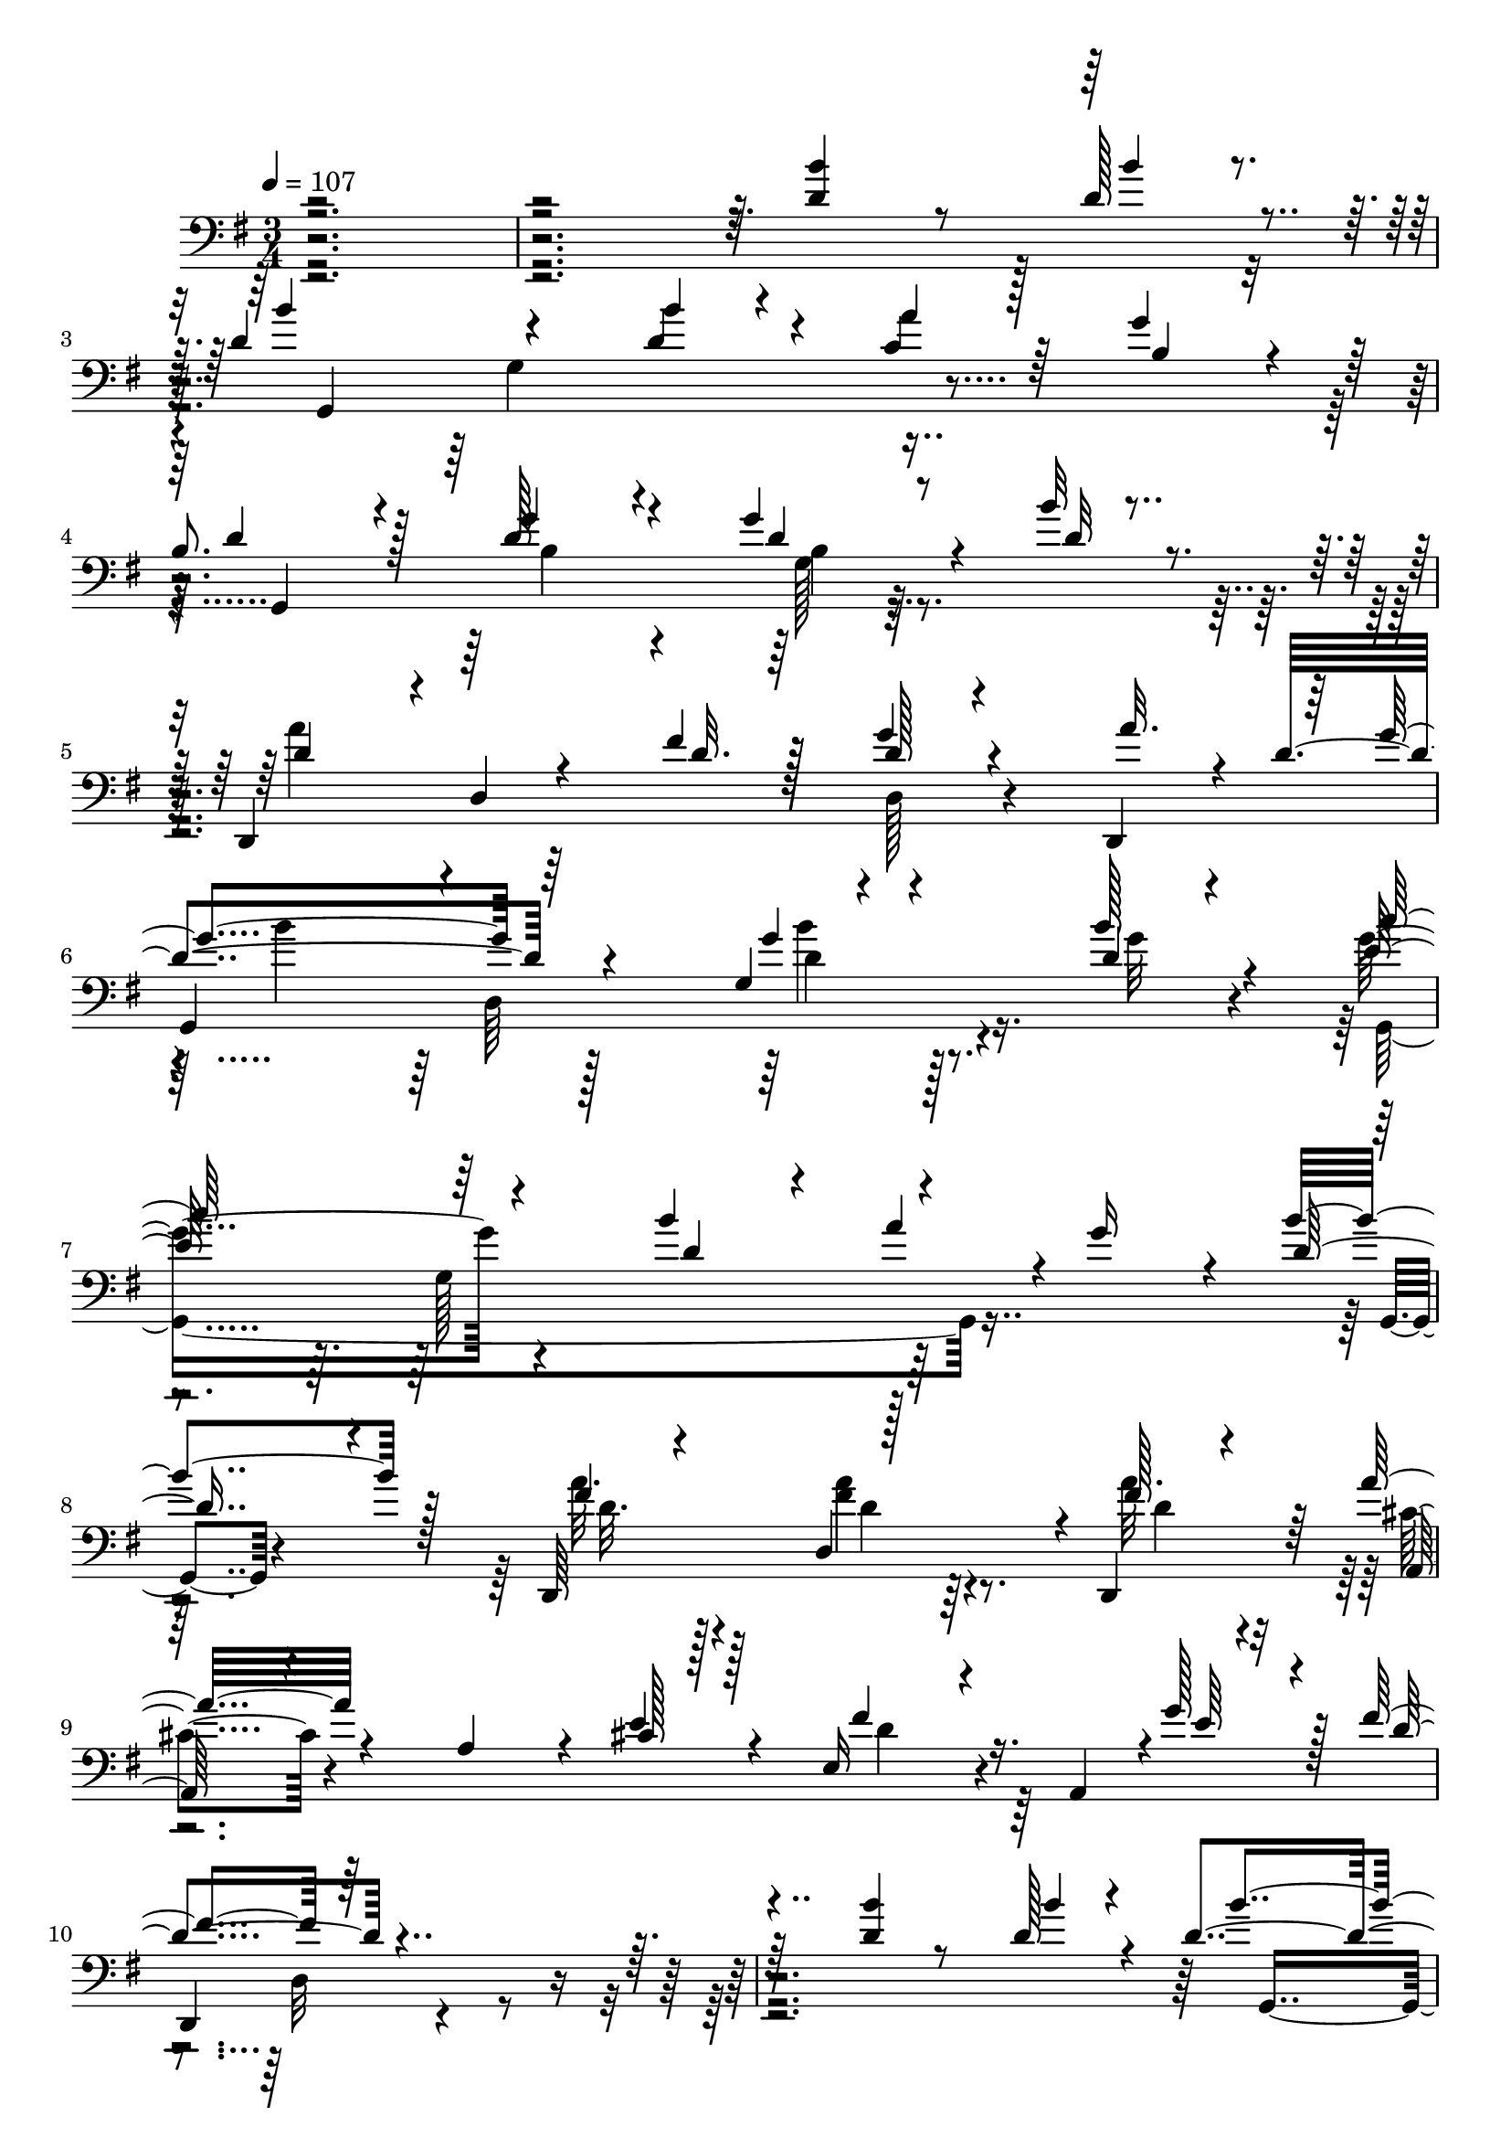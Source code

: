% Lily was here -- automatically converted by c:/Program Files (x86)/LilyPond/usr/bin/midi2ly.py from mid/295.mid
\version "2.14.0"

\layout {
  \context {
    \Voice
    \remove "Note_heads_engraver"
    \consists "Completion_heads_engraver"
    \remove "Rest_engraver"
    \consists "Completion_rest_engraver"
  }
}

trackAchannelA = {


  \key g \major
    
  \time 3/4 
  

  \key g \major
  
  \tempo 4 = 107 
  
  % [MARKER] 295       
  
}

trackAchannelB = \relative c {
  \voiceThree
  r4*484/96 <d' b' >4*20/96 r8 d128*5 r4*10/96 d4*104/96 r4*53/96 b'4*13/96 
  r4*23/96 a4*28/96 r128*11 g4*19/96 r4*14/96 
  | % 4
  b,8. r128*9 g'4*44/96 r4*46/96 g4*28/96 r4*35/96 b32 r4*26/96 d,,,4*94/96 
  d'4*13/96 r4*47/96 fis'4*20/96 r128*5 d128*7 r4*37/96 d,,4*31/96 
  r64 g''4*109/96 r64*13 g,4*14/96 r4*56/96 d'4*10/96 r4*19/96 c'64*17 
  r64*9 b4*46/96 r4*52/96 g16 r4*8/96 d8 r4*49/96 d,,64*17 r128*19 d4*29/96 
  r64 a'''32*5 r4*40/96 a, r4*10/96 cis128*7 r128*5 e,16 r4*32/96 a,4*8/96 
  r4*1/96 g''128*11 r128 fis4*110/96 r64*47 <d b' >4*20/96 r8 d128*5 
  r4*10/96 d4*104/96 r4*53/96 b'4*13/96 r4*23/96 a4*28/96 r128*11 g4*19/96 
  r4*14/96 b,8. r128*9 g'4*44/96 r4*46/96 g4*28/96 r4*35/96 b32 
  r4*26/96 d,,,4*94/96 
  | % 14
  d'4*13/96 r4*47/96 fis'4*20/96 r128*5 d128*7 r4*37/96 d,,4*31/96 
  r64 g''4*109/96 r64*13 g,4*14/96 r4*56/96 d'4*10/96 r4*19/96 c'64*17 
  r64*9 b4*46/96 r4*52/96 g16 r4*8/96 d8 r4*49/96 d,,64*17 r128*19 d4*29/96 
  r64 a'''32*5 r4*40/96 a, r4*10/96 cis128*7 r128*5 e,16 r4*32/96 a,4*8/96 
  r4*1/96 g''128*11 r128 fis4*110/96 r32*7 e4*53/96 r4*16/96 d4*20/96 
  r4*11/96 g,,4*239/96 r4*13/96 e''4*25/96 r64. b4*73/96 r4*19/96 g4*101/96 
  r128*19 d32. r4*16/96 d'4*94/96 r64. g,4*101/96 r4*2/96 g'4*5/96 
  r4*55/96 b4*25/96 r4*8/96 d,128*35 r4*47/96 d128*7 r4*11/96 fis,4*13/96 
  r128*17 c''128*7 r64. d,128*33 
  | % 24
  r128*19 g64*5 r64. a128*19 r4*2/96 g,,4*8/96 r64*5 c'4*52/96 
  r4*41/96 g'8 r128*15 fis4*25/96 r4*40/96 e128*5 r4*16/96 d4*80/96 
  r128*7 
  | % 26
  b'64*7 r128*17 d,,,4*19/96 r4*80/96 d''128*31 r4*67/96 d4*19/96 
  r4*13/96 d128*7 r128*15 c'16 r4*7/96 d,4*82/96 r4*14/96 g,4*83/96 
  r4*11/96 fis'4*31/96 r4*32/96 g128*7 r32 e4*71/96 r128*9 g4*38/96 
  r4*56/96 fis4*37/96 r4*23/96 e32. r32. d4*52/96 r4*11/96 g4*22/96 
  r32 
  | % 30
  <g b >4*26/96 r4*65/96 d,,32 r4*65/96 g16*19 r4*53/96 <d'' b' >4*20/96 
  r8 d128*5 r4*10/96 d4*104/96 r4*53/96 b'4*13/96 r4*23/96 a4*28/96 
  r128*11 g4*19/96 r4*14/96 b,8. r128*9 g'4*44/96 r4*46/96 g4*28/96 
  r4*35/96 b32 r4*26/96 d,,,4*94/96 d'4*13/96 r4*47/96 fis'4*20/96 
  r128*5 d128*7 r4*37/96 d,,4*31/96 r64 g''4*109/96 r64*13 g,4*14/96 
  r4*56/96 d'4*10/96 r4*19/96 c'64*17 r64*9 b4*46/96 r4*52/96 g16 
  r4*8/96 d8 r4*49/96 d,,64*17 r128*19 d4*29/96 r64 a'''32*5 r4*40/96 a, 
  r4*10/96 cis128*7 r128*5 e,16 r4*32/96 a,4*8/96 r4*1/96 g''128*11 
  r128 fis4*110/96 r32*7 e4*53/96 r4*16/96 d4*20/96 r4*11/96 g,,4*239/96 
  r4*13/96 e''4*25/96 r64. b4*73/96 r4*19/96 g4*101/96 r128*19 d32. 
  r4*16/96 d'4*94/96 r64. g,4*101/96 r4*2/96 g'4*5/96 r4*55/96 b4*25/96 
  r4*8/96 d,128*35 r4*47/96 d128*7 r4*11/96 fis,4*13/96 r128*17 c''128*7 
  r64. d,128*33 r128*19 g64*5 r64. a128*19 r4*2/96 g,,4*8/96 r64*5 c'4*52/96 
  r4*41/96 g'8 r128*15 fis4*25/96 r4*40/96 e128*5 r4*16/96 d4*80/96 
  r128*7 b'64*7 r128*17 d,,,4*19/96 r4*80/96 d''128*31 r4*67/96 d4*19/96 
  r4*13/96 d128*7 r128*15 c'16 r4*7/96 d,4*82/96 r4*14/96 g,4*83/96 
  r4*11/96 fis'4*31/96 r4*32/96 g128*7 r32 e4*71/96 r128*9 g4*38/96 
  r4*56/96 fis4*37/96 r4*23/96 e32. r32. d4*52/96 r4*11/96 g4*22/96 
  r32 <g b >4*26/96 r4*65/96 d,,32 r4*65/96 g16*19 r4*53/96 <d'' b' >4*20/96 
  r8 d128*5 r4*10/96 d4*104/96 r4*53/96 b'4*13/96 r4*23/96 a4*28/96 
  r128*11 g4*19/96 r4*14/96 b,8. r128*9 g'4*44/96 r4*46/96 g4*28/96 
  r4*35/96 b32 r4*26/96 d,,,4*94/96 d'4*13/96 r4*47/96 fis'4*20/96 
  r128*5 d128*7 r4*37/96 d,,4*31/96 r64 g''4*109/96 r64*13 g,4*14/96 
  r4*56/96 d'4*10/96 r4*19/96 c'64*17 r64*9 b4*46/96 r4*52/96 g16 
  r4*8/96 d8 r4*49/96 d,,64*17 r128*19 d4*29/96 r64 a'''32*5 r4*40/96 a, 
  r4*10/96 cis128*7 r128*5 e,16 r4*32/96 a,4*8/96 r4*1/96 g''128*11 
  r128 fis4*110/96 r32*7 e4*53/96 r4*16/96 d4*20/96 r4*11/96 g,,4*239/96 
  r4*13/96 e''4*25/96 r64. b4*73/96 r4*19/96 g4*101/96 r128*19 d32. 
  r4*16/96 d'4*94/96 r64. g,4*101/96 r4*2/96 g'4*5/96 r4*55/96 b4*25/96 
  r4*8/96 d,128*35 r4*47/96 d128*7 r4*11/96 fis,4*13/96 r128*17 c''128*7 
  r64. d,128*33 r128*19 g64*5 r64. a128*19 r4*2/96 g,,4*8/96 r64*5 c'4*52/96 
  r4*41/96 
  | % 67
  g'8 r128*15 fis4*25/96 r4*40/96 e128*5 r4*16/96 d4*80/96 r128*7 b'64*7 
  r128*17 d,,,4*19/96 r4*80/96 d''128*31 r4*67/96 d4*19/96 r4*13/96 d128*7 
  r128*15 c'16 r4*7/96 d,4*82/96 r4*14/96 g,4*83/96 r4*11/96 fis'4*31/96 
  r4*32/96 g128*7 r32 e4*71/96 r128*9 g4*38/96 r4*56/96 fis4*37/96 
  r4*23/96 e32. r32. d4*52/96 r4*11/96 g4*22/96 r32 <g b >4*26/96 
  r4*65/96 d,,32 r4*65/96 g16*19 
}

trackAchannelBvoiceB = \relative c {
  \voiceOne
  r4*553/96 b''4*11/96 r4*14/96 b4*103/96 r4*53/96 d,4*20/96 r4*16/96 c4*34/96 
  r64*5 b4*13/96 r32. d4*70/96 r4*28/96 d128*15 r4*46/96 d4*16/96 
  r8 d32 r4*26/96 d4*53/96 r4*101/96 d32. r128*5 g4*22/96 r4*40/96 a32. 
  r4*5/96 d,4*122/96 r4*79/96 g4*20/96 r4*46/96 b128*5 r4*14/96 e,128*35 
  r4*53/96 d4*20/96 r4*13/96 a'4*40/96 r4*55/96 b4*65/96 r128*11 fis4*17/96 
  r4*74/96 d,4*62/96 r4*7/96 fis'128*5 r4*20/96 a,,128*15 r4*103/96 e''4*23/96 
  r4*14/96 fis4*29/96 r16. e64*5 r4*7/96 d4*113/96 r4*346/96 b'4*11/96 
  r4*14/96 b4*103/96 r4*53/96 d,4*20/96 r4*16/96 c4*34/96 r64*5 b4*13/96 
  r32. d4*70/96 r4*28/96 d128*15 r4*46/96 d4*16/96 r8 d32 r4*26/96 d4*53/96 
  r4*101/96 d32. r128*5 g4*22/96 r4*40/96 a32. r4*5/96 d,4*122/96 
  r4*79/96 g4*20/96 r4*46/96 b128*5 r4*14/96 e,128*35 r4*53/96 d4*20/96 
  r4*13/96 a'4*40/96 r4*55/96 b4*65/96 r128*11 fis4*17/96 r4*74/96 d,4*62/96 
  r4*7/96 fis'128*5 r4*20/96 a,,128*15 r4*103/96 e''4*23/96 r4*14/96 fis4*29/96 
  r16. e64*5 r4*7/96 d4*113/96 r4*80/96 c4*34/96 r4*67/96 b4*94/96 
  r4*5/96 g64*13 r4*13/96 g4*34/96 r128*9 c4*16/96 r32. d4*83/96 
  r32 
  | % 21
  b4*13/96 r64*13 g'4*25/96 r4*40/96 a32. r4*14/96 b4*106/96 
  r4*59/96 g4*28/96 r64. e16. r4*61/96 a4*125/96 r32*5 d,128*7 
  r4*74/96 g4 g,32*7 r4*74/96 g'4*34/96 r4*2/96 a128*35 r4*82/96 d,4*23/96 
  r64*7 c4*14/96 r32. b4*80/96 r4*19/96 
  | % 26
  b128*15 r4*53/96 fis'4*20/96 r4*74/96 g4*94/96 r4*98/96 g128*9 
  r4*41/96 d,4*14/96 r4*16/96 g'4*83/96 r128*23 b4*26/96 r4*11/96 a4*32/96 
  r4*64/96 a128*37 r4*82/96 d,4*31/96 r4*29/96 c128*5 r128*7 b128*19 
  r4*7/96 d128*5 r4*17/96 
  | % 30
  d4*29/96 r128*21 a'4*13/96 r4*68/96 d,,32*37 r128*43 b''4*11/96 
  r4*14/96 b4*103/96 r4*53/96 d,4*20/96 r4*16/96 c4*34/96 r64*5 b4*13/96 
  r32. d4*70/96 r4*28/96 d128*15 r4*46/96 d4*16/96 r8 d32 r4*26/96 d4*53/96 
  r4*101/96 d32. r128*5 g4*22/96 r4*40/96 a32. r4*5/96 d,4*122/96 
  r4*79/96 g4*20/96 r4*46/96 b128*5 r4*14/96 e,128*35 r4*53/96 d4*20/96 
  r4*13/96 a'4*40/96 r4*55/96 b4*65/96 r128*11 fis4*17/96 r4*74/96 d,4*62/96 
  r4*7/96 fis'128*5 r4*20/96 a,,128*15 r4*103/96 e''4*23/96 r4*14/96 fis4*29/96 
  r16. e64*5 r4*7/96 d4*113/96 r4*80/96 c4*34/96 r4*67/96 b4*94/96 
  r4*5/96 g64*13 r4*13/96 g4*34/96 r128*9 c4*16/96 r32. d4*83/96 
  r32 b4*13/96 r64*13 g'4*25/96 r4*40/96 a32. r4*14/96 b4*106/96 
  r4*59/96 g4*28/96 r64. e16. r4*61/96 a4*125/96 r32*5 d,128*7 
  r4*74/96 g4 
  | % 45
  g,32*7 r4*74/96 g'4*34/96 r4*2/96 a128*35 r4*82/96 d,4*23/96 
  r64*7 c4*14/96 r32. b4*80/96 r4*19/96 b128*15 r4*53/96 fis'4*20/96 
  r4*74/96 g4*94/96 r4*98/96 g128*9 r4*41/96 d,4*14/96 r4*16/96 g'4*83/96 
  r128*23 b4*26/96 r4*11/96 a4*32/96 r4*64/96 a128*37 r4*82/96 d,4*31/96 
  r4*29/96 c128*5 r128*7 b128*19 r4*7/96 d128*5 r4*17/96 d4*29/96 
  r128*21 a'4*13/96 r4*68/96 d,,32*37 r128*43 b''4*11/96 r4*14/96 b4*103/96 
  r4*53/96 d,4*20/96 r4*16/96 c4*34/96 r64*5 b4*13/96 r32. d4*70/96 
  r4*28/96 d128*15 r4*46/96 d4*16/96 r8 d32 r4*26/96 d4*53/96 r4*101/96 d32. 
  r128*5 g4*22/96 r4*40/96 a32. r4*5/96 d,4*122/96 r4*79/96 g4*20/96 
  r4*46/96 b128*5 r4*14/96 e,128*35 r4*53/96 d4*20/96 r4*13/96 a'4*40/96 
  r4*55/96 b4*65/96 r128*11 fis4*17/96 r4*74/96 d,4*62/96 r4*7/96 fis'128*5 
  r4*20/96 a,,128*15 r4*103/96 e''4*23/96 r4*14/96 fis4*29/96 r16. e64*5 
  r4*7/96 d4*113/96 r4*80/96 c4*34/96 r4*67/96 b4*94/96 r4*5/96 g64*13 
  r4*13/96 g4*34/96 r128*9 c4*16/96 r32. d4*83/96 r32 b4*13/96 
  r64*13 g'4*25/96 r4*40/96 a32. r4*14/96 b4*106/96 r4*59/96 g4*28/96 
  r64. e16. r4*61/96 a4*125/96 r32*5 d,128*7 r4*74/96 g4 g,32*7 
  r4*74/96 g'4*34/96 r4*2/96 a128*35 r4*82/96 d,4*23/96 r64*7 c4*14/96 
  r32. b4*80/96 r4*19/96 b128*15 r4*53/96 fis'4*20/96 r4*74/96 g4*94/96 
  | % 69
  r4*98/96 g128*9 r4*41/96 d,4*14/96 r4*16/96 g'4*83/96 r128*23 b4*26/96 
  r4*11/96 a4*32/96 r4*64/96 a128*37 r4*82/96 d,4*31/96 r4*29/96 c128*5 
  r128*7 b128*19 r4*7/96 d128*5 r4*17/96 d4*29/96 r128*21 a'4*13/96 
  r4*68/96 d,,32*37 
}

trackAchannelBvoiceC = \relative c {
  r4*581/96 g4*205/96 r4*80/96 g4*203/96 r128*29 a''4*70/96 r4*119/96 d,,128*7 
  r4*74/96 
  | % 6
  g,4*224/96 r4*32/96 g''32 r4*16/96 g4*106/96 r4*185/96 g,,4*10/96 
  r4*83/96 a''32. r128*25 fis4*25/96 r64*7 a32. r4*17/96 cis,4*52/96 
  r4*134/96 d4*26/96 r4*77/96 
  | % 10
  d,,4*161/96 r32*27 g4*205/96 r4*80/96 g4*203/96 r128*29 a''4*70/96 
  r4*119/96 d,,128*7 r4*74/96 g,4*224/96 r4*32/96 g''32 r4*16/96 g4*106/96 
  r4*185/96 g,,4*10/96 r4*83/96 a''32. r128*25 fis4*25/96 r64*7 a32. 
  r4*17/96 cis,4*52/96 r4*134/96 d4*26/96 r4*77/96 d,,4*161/96 
  r4*31/96 d128*5 r4*85/96 g''4*104/96 r128*17 a4*64/96 r4*32/96 d,,4*29/96 
  r4*7/96 g,64*33 r4*86/96 g4*196/96 r128 c''4*73/96 r16 fis,128*43 
  r128*19 b4*19/96 r4*77/96 d32*7 r128*23 d,4*32/96 r4*104/96 c,,32*13 
  r128*11 c4*23/96 r4*73/96 d4*148/96 r4*47/96 a'''4*22/96 r8. b128*33 
  r128*31 b4*28/96 r4*40/96 d,4*20/96 r32 g,,4*188/96 r4 c'8. r4*25/96 e64*7 
  r4*55/96 c,,4*26/96 r4*68/96 d4*124/96 r4*64/96 fis''4*14/96 
  r4*85/96 d16. r4*62/96 g'4*10/96 r4*475/96 g,,,4*205/96 r4*80/96 g4*203/96 
  r128*29 a''4*70/96 r4*119/96 d,,128*7 r4*74/96 g,4*224/96 r4*32/96 g''32 
  r4*16/96 g4*106/96 r4*185/96 g,,4*10/96 r4*83/96 a''32. r128*25 fis4*25/96 
  r64*7 a32. r4*17/96 cis,4*52/96 r4*134/96 d4*26/96 r4*77/96 d,,4*161/96 
  r4*31/96 d128*5 r4*85/96 g''4*104/96 r128*17 a4*64/96 r4*32/96 d,,4*29/96 
  r4*7/96 g,64*33 r4*86/96 g4*196/96 r128 c''4*73/96 r16 fis,128*43 
  r128*19 b4*19/96 r4*77/96 d32*7 r128*23 d,4*32/96 r4*104/96 c,,32*13 
  r128*11 c4*23/96 r4*73/96 d4*148/96 r4*47/96 a'''4*22/96 r8. b128*33 
  r128*31 b4*28/96 r4*40/96 d,4*20/96 r32 g,,4*188/96 r4 c'8. r4*25/96 e64*7 
  r4*55/96 c,,4*26/96 r4*68/96 d4*124/96 r4*64/96 fis''4*14/96 
  r4*85/96 d16. r4*62/96 g'4*10/96 r4*475/96 g,,,4*205/96 r4*80/96 g4*203/96 
  r128*29 a''4*70/96 r4*119/96 d,,128*7 r4*74/96 g,4*224/96 r4*32/96 g''32 
  r4*16/96 g4*106/96 r4*185/96 g,,4*10/96 r4*83/96 a''32. r128*25 fis4*25/96 
  r64*7 a32. r4*17/96 cis,4*52/96 r4*134/96 d4*26/96 r4*77/96 d,,4*161/96 
  r4*31/96 d128*5 r4*85/96 g''4*104/96 r128*17 a4*64/96 r4*32/96 d,,4*29/96 
  r4*7/96 g,64*33 r4*86/96 g4*196/96 r128 c''4*73/96 r16 fis,128*43 
  r128*19 b4*19/96 r4*77/96 d32*7 r128*23 d,4*32/96 r4*104/96 c,,32*13 
  r128*11 c4*23/96 r4*73/96 d4*148/96 r4*47/96 a'''4*22/96 r8. b128*33 
  r128*31 b4*28/96 r4*40/96 d,4*20/96 r32 g,,4*188/96 r4 c'8. r4*25/96 e64*7 
  r4*55/96 c,,4*26/96 r4*68/96 d4*124/96 r4*64/96 fis''4*14/96 
  r4*85/96 d16. r4*62/96 g'4*10/96 
}

trackAchannelBvoiceD = \relative c {
  \voiceTwo
  r128*225 g'4*100/96 r4*190/96 b4*44/96 r4*46/96 b4*14/96 r4*374/96 b'4*106/96 
  r128*27 d,4*20/96 r128*25 g,,4*214/96 r4*170/96 d''32. r4*74/96 a'4*26/96 
  r4*43/96 d,4*19/96 r4*397/96 d,32*11 r4*353/96 g4*100/96 r4*190/96 b4*44/96 
  r4*46/96 b4*14/96 r4*374/96 b'4*106/96 r128*27 d,4*20/96 r128*25 g,,4*214/96 
  r4*170/96 d''32. r4*74/96 a'4*26/96 r4*43/96 d,4*19/96 r4*397/96 d,32*11 
  r64*11 d'4*106/96 r128*17 c32. r4*16/96 b4*23/96 r4*166/96 
  | % 21
  d128*5 r4*77/96 d128*7 r4*376/96 d,,4*55/96 r128*11 d'4*17/96 
  r4*175/96 g,64*31 r128*65 c'4*55/96 r4*203/96 g'4*23/96 r64. 
  | % 26
  g64*9 r128*15 d,4*20/96 r4*73/96 g,4*220/96 r4*73/96 d'''4*70/96 
  r4*80/96 g,16 r4*109/96 c,,,4*152/96 r64*39 d'4*29/96 r4*62/96 d'32 
  r4*86/96 g128*15 r4*632/96 g,4*100/96 r4*190/96 b4*44/96 r4*46/96 b4*14/96 
  r4*374/96 b'4*106/96 r128*27 d,4*20/96 r128*25 g,,4*214/96 r4*170/96 d''32. 
  r4*74/96 a'4*26/96 r4*43/96 d,4*19/96 r4*397/96 d,32*11 r64*11 d'4*106/96 
  r128*17 c32. r4*16/96 b4*23/96 r4*166/96 d128*5 r4*77/96 d128*7 
  r4*376/96 d,,4*55/96 r128*11 d'4*17/96 r4*175/96 g,64*31 r128*65 c'4*55/96 
  r4*203/96 g'4*23/96 r64. g64*9 r128*15 d,4*20/96 r4*73/96 g,4*220/96 
  r4*73/96 d'''4*70/96 r4*80/96 g,16 r4*109/96 c,,,4*152/96 r64*39 d'4*29/96 
  r4*62/96 d'32 r4*86/96 g128*15 r4*632/96 g,4*100/96 r4*190/96 b4*44/96 
  r4*46/96 b4*14/96 r4*374/96 b'4*106/96 r128*27 d,4*20/96 r128*25 g,,4*214/96 
  r4*170/96 d''32. r4*74/96 a'4*26/96 r4*43/96 d,4*19/96 r4*397/96 d,32*11 
  r64*11 d'4*106/96 r128*17 c32. r4*16/96 b4*23/96 r4*166/96 d128*5 
  r4*77/96 d128*7 r4*376/96 d,,4*55/96 r128*11 d'4*17/96 r4*175/96 g,64*31 
  r128*65 
  | % 67
  c'4*55/96 r4*203/96 g'4*23/96 r64. g64*9 r128*15 d,4*20/96 
  r4*73/96 g,4*220/96 r4*73/96 d'''4*70/96 r4*80/96 g,16 r4*109/96 c,,,4*152/96 
  r64*39 d'4*29/96 r4*62/96 d'32 r4*86/96 g128*15 
}

trackAchannelBvoiceE = \relative c {
  \voiceFour
  r4*1055/96 g'128*5 r128*157 d64*21 r4*151/96 g128*35 r128*93 d'4*26/96 
  r128*441 g,128*5 r128*157 d64*21 r4*151/96 g128*35 r128*93 d'4*26/96 
  r4*848/96 g4*55/96 r4*133/96 
  | % 21
  g4*20/96 r4*902/96 b4*70/96 r4*158/96 e,4*71/96 r128*73 
  | % 26
  d4*56/96 r4*44/96 d4*13/96 r128*57 g,4*109/96 r4*242/96 d'4*25/96 
  r4*205/96 c,4*166/96 r4*215/96 c'4*11/96 r128*29 b4*31/96 r4*1025/96 g128*5 
  r128*157 d64*21 r4*151/96 g128*35 r128*93 d'4*26/96 r4*848/96 g4*55/96 
  r4*133/96 g4*20/96 r4*902/96 b4*70/96 r4*158/96 e,4*71/96 r128*73 d4*56/96 
  r4*44/96 d4*13/96 r128*57 g,4*109/96 r4*242/96 d'4*25/96 r4*205/96 c,4*166/96 
  r4*215/96 c'4*11/96 r128*29 b4*31/96 r4*1025/96 g128*5 r128*157 d64*21 
  r4*151/96 g128*35 r128*93 d'4*26/96 r4*848/96 g4*55/96 r4*133/96 g4*20/96 
  r4*902/96 b4*70/96 r4*158/96 
  | % 67
  e,4*71/96 r128*73 d4*56/96 r4*44/96 d4*13/96 r128*57 g,4*109/96 
  r4*242/96 d'4*25/96 r4*205/96 c,4*166/96 r4*215/96 c'4*11/96 
  r128*29 b4*31/96 
}

trackAchannelBvoiceF = \relative c {
  r4*1630/96 b''4*23/96 r4*2473/96 b4*23/96 r4*2762/96 c,,128*47 
  r4*151/96 d4*62/96 r4*35/96 c'4*16/96 r64*125 c4*46/96 r4*334/96 d,4*16/96 
  r4*82/96 g4*421/96 r4*1210/96 b'4*23/96 r4*2762/96 c,,128*47 
  r4*151/96 d4*62/96 r4*35/96 c'4*16/96 r64*125 c4*46/96 r4*334/96 d,4*16/96 
  r4*82/96 g4*421/96 r4*1210/96 b'4*23/96 r4*2762/96 c,,128*47 
  r4*151/96 d4*62/96 r4*35/96 c'4*16/96 r64*125 c4*46/96 r4*334/96 d,4*16/96 
  r4*82/96 g4*421/96 
}

trackA = <<

  \clef bass
  
  \context Voice = voiceA \trackAchannelA
  \context Voice = voiceB \trackAchannelB
  \context Voice = voiceC \trackAchannelBvoiceB
  \context Voice = voiceD \trackAchannelBvoiceC
  \context Voice = voiceE \trackAchannelBvoiceD
  \context Voice = voiceF \trackAchannelBvoiceE
  \context Voice = voiceG \trackAchannelBvoiceF
>>


\score {
  <<
    \context Staff=trackA \trackA
  >>
  \layout {}
  \midi {}
}

